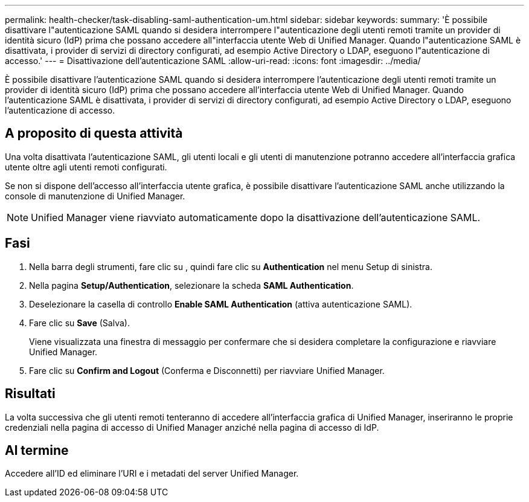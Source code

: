 ---
permalink: health-checker/task-disabling-saml-authentication-um.html 
sidebar: sidebar 
keywords:  
summary: 'È possibile disattivare l"autenticazione SAML quando si desidera interrompere l"autenticazione degli utenti remoti tramite un provider di identità sicuro (IdP) prima che possano accedere all"interfaccia utente Web di Unified Manager. Quando l"autenticazione SAML è disattivata, i provider di servizi di directory configurati, ad esempio Active Directory o LDAP, eseguono l"autenticazione di accesso.' 
---
= Disattivazione dell'autenticazione SAML
:allow-uri-read: 
:icons: font
:imagesdir: ../media/


[role="lead"]
È possibile disattivare l'autenticazione SAML quando si desidera interrompere l'autenticazione degli utenti remoti tramite un provider di identità sicuro (IdP) prima che possano accedere all'interfaccia utente Web di Unified Manager. Quando l'autenticazione SAML è disattivata, i provider di servizi di directory configurati, ad esempio Active Directory o LDAP, eseguono l'autenticazione di accesso.



== A proposito di questa attività

Una volta disattivata l'autenticazione SAML, gli utenti locali e gli utenti di manutenzione potranno accedere all'interfaccia grafica utente oltre agli utenti remoti configurati.

Se non si dispone dell'accesso all'interfaccia utente grafica, è possibile disattivare l'autenticazione SAML anche utilizzando la console di manutenzione di Unified Manager.

[NOTE]
====
Unified Manager viene riavviato automaticamente dopo la disattivazione dell'autenticazione SAML.

====


== Fasi

. Nella barra degli strumenti, fare clic su *image:../media/clusterpage-settings-icon.gif[""]*, quindi fare clic su *Authentication* nel menu Setup di sinistra.
. Nella pagina *Setup/Authentication*, selezionare la scheda *SAML Authentication*.
. Deselezionare la casella di controllo *Enable SAML Authentication* (attiva autenticazione SAML).
. Fare clic su *Save* (Salva).
+
Viene visualizzata una finestra di messaggio per confermare che si desidera completare la configurazione e riavviare Unified Manager.

. Fare clic su *Confirm and Logout* (Conferma e Disconnetti) per riavviare Unified Manager.




== Risultati

La volta successiva che gli utenti remoti tenteranno di accedere all'interfaccia grafica di Unified Manager, inseriranno le proprie credenziali nella pagina di accesso di Unified Manager anziché nella pagina di accesso di IdP.



== Al termine

Accedere all'ID ed eliminare l'URI e i metadati del server Unified Manager.
